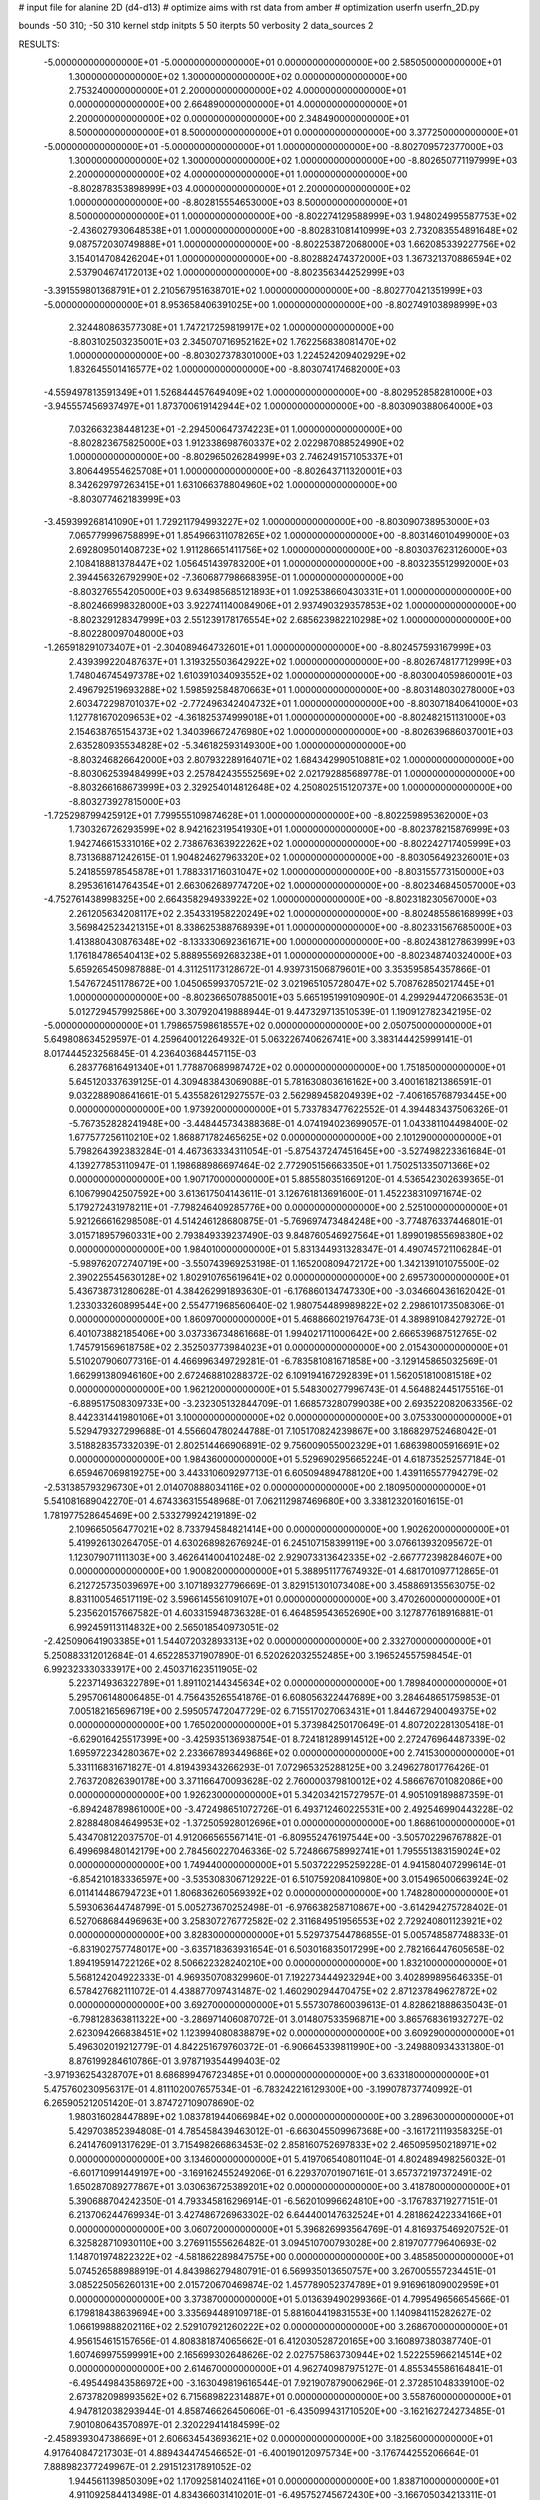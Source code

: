 # input file for alanine 2D (d4-d13)
# optimize aims with rst data from amber
# optimization
userfn       userfn_2D.py

bounds       -50 310; -50 310
kernel       stdp
initpts 5 50
iterpts     50
verbosity    2
data_sources    2


RESULTS:
 -5.000000000000000E+01 -5.000000000000000E+01  0.000000000000000E+00       2.585050000000000E+01
  1.300000000000000E+02  1.300000000000000E+02  0.000000000000000E+00       2.753240000000000E+01
  2.200000000000000E+02  4.000000000000000E+01  0.000000000000000E+00       2.664890000000000E+01
  4.000000000000000E+01  2.200000000000000E+02  0.000000000000000E+00       2.348490000000000E+01
  8.500000000000000E+01  8.500000000000000E+01  0.000000000000000E+00       3.377250000000000E+01
 -5.000000000000000E+01 -5.000000000000000E+01  1.000000000000000E+00      -8.802709572377000E+03
  1.300000000000000E+02  1.300000000000000E+02  1.000000000000000E+00      -8.802650771197999E+03
  2.200000000000000E+02  4.000000000000000E+01  1.000000000000000E+00      -8.802878353898999E+03
  4.000000000000000E+01  2.200000000000000E+02  1.000000000000000E+00      -8.802815554653000E+03
  8.500000000000000E+01  8.500000000000000E+01  1.000000000000000E+00      -8.802274129588999E+03
  1.948024995587753E+02 -2.436027930648538E+01  1.000000000000000E+00      -8.802831081410999E+03
  2.732083554891648E+02  9.087572030749888E+01  1.000000000000000E+00      -8.802253872068000E+03
  1.662085339227756E+02  3.154014708426204E+01  1.000000000000000E+00      -8.802882474372000E+03
  1.367321370886594E+02  2.537904674172013E+02  1.000000000000000E+00      -8.802356344252999E+03
 -3.391559801368791E+01  2.210567951638701E+02  1.000000000000000E+00      -8.802770421351999E+03
 -5.000000000000000E+01  8.953658406391025E+00  1.000000000000000E+00      -8.802749103898999E+03
  2.324480863577308E+01  1.747217259819917E+02  1.000000000000000E+00      -8.803102503235001E+03
  2.345070716952162E+02  1.762256838081470E+02  1.000000000000000E+00      -8.803027378301000E+03
  1.224524209402929E+02  1.832645501416577E+02  1.000000000000000E+00      -8.803074174682000E+03
 -4.559497813591349E+01  1.526844457649409E+02  1.000000000000000E+00      -8.802952858281000E+03
 -3.945557456937497E+01  1.873700619142944E+02  1.000000000000000E+00      -8.803090388064000E+03
  7.032663238448123E+01 -2.294500647374223E+01  1.000000000000000E+00      -8.802823675825000E+03
  1.912338698760337E+02  2.022987088524990E+02  1.000000000000000E+00      -8.802965026284999E+03
  2.746249157105337E+01  3.806449554625708E+01  1.000000000000000E+00      -8.802643711320001E+03
  8.342629797263415E+01  1.631066378804960E+02  1.000000000000000E+00      -8.803077462183999E+03
 -3.459399268141090E+01  1.729211794993227E+02  1.000000000000000E+00      -8.803090738953000E+03
  7.065779996758899E+01  1.854966311078265E+02  1.000000000000000E+00      -8.803146010499000E+03
  2.692809501408723E+02  1.911286651411756E+02  1.000000000000000E+00      -8.803037623126000E+03
  2.108418881378447E+02  1.056451439783200E+01  1.000000000000000E+00      -8.803235512992000E+03
  2.394456326792990E+02 -7.360687798668395E-01  1.000000000000000E+00      -8.803276554205000E+03
  9.634985685121893E+01  1.092538660430331E+01  1.000000000000000E+00      -8.802466998328000E+03
  3.922741140084906E+01  2.937490329357853E+02  1.000000000000000E+00      -8.802329128347999E+03
  2.551239178176554E+02  2.685623982210298E+02  1.000000000000000E+00      -8.802280097048000E+03
 -1.265918291073407E+01 -2.304089464732601E+01  1.000000000000000E+00      -8.802457593167999E+03
  2.439399220487637E+01  1.319325503642922E+02  1.000000000000000E+00      -8.802674817712999E+03
  1.748046745497378E+02  1.610391034093552E+02  1.000000000000000E+00      -8.803004059860001E+03
  2.496792519693288E+02  1.598592584870663E+01  1.000000000000000E+00      -8.803148030278000E+03
  2.603472298701037E+02 -2.772496342404732E+01  1.000000000000000E+00      -8.803071840641000E+03
  1.127781670209653E+02 -4.361825374999018E+01  1.000000000000000E+00      -8.802482151131000E+03
  2.154638765154373E+02  1.340396672476980E+02  1.000000000000000E+00      -8.802639686037001E+03
  2.635280935534828E+02 -5.346182593149300E+00  1.000000000000000E+00      -8.803246826642000E+03
  2.807932289164071E+02  1.684342990510881E+02  1.000000000000000E+00      -8.803062539484999E+03
  2.257842435552569E+02  2.021792885689778E-01  1.000000000000000E+00      -8.803266168673999E+03
  2.329254014812648E+02  4.250802515120737E+00  1.000000000000000E+00      -8.803273927815000E+03
 -1.725298799425912E+01  7.799555109874628E+01  1.000000000000000E+00      -8.802259895362000E+03
  1.730326726293599E+02  8.942162319541930E+01  1.000000000000000E+00      -8.802378215876999E+03
  1.942746615331016E+02  2.738676363922262E+02  1.000000000000000E+00      -8.802242717405999E+03
  8.731368871242615E-01  1.904824627963320E+02  1.000000000000000E+00      -8.803056492326001E+03
  5.241855978545878E+01  1.788331716031047E+02  1.000000000000000E+00      -8.803155773150000E+03
  8.295361614764354E+01  2.663062689774720E+02  1.000000000000000E+00      -8.802346845057000E+03
 -4.752761438998325E+00  2.664358294933922E+02  1.000000000000000E+00      -8.802318230567000E+03
  2.261205634208117E+02  2.354331958220249E+02  1.000000000000000E+00      -8.802485586168999E+03
  3.569842523421315E+01  8.338625388768939E+01  1.000000000000000E+00      -8.802331567685000E+03
  1.413880430876348E+02 -8.133330692361671E+00  1.000000000000000E+00      -8.802438127863999E+03
  1.176184786540413E+02  5.888955692683238E+01  1.000000000000000E+00      -8.802348740324000E+03       5.659265450987888E-01       4.311251173128672E-01  4.939731506879601E+00  3.353595854357866E-01  1.547672451178672E+00  1.045065993705721E-02
  3.021965105728047E+02  5.708762850217445E+01  1.000000000000000E+00      -8.802366507885001E+03       5.665195199109090E-01       4.299294472066353E-01  5.012729457992586E+00  3.307920419888944E-01  9.447329713510539E-01  1.190912782342195E-02
 -5.000000000000000E+01  1.798657598618557E+02  0.000000000000000E+00       2.050750000000000E+01       5.649808634529597E-01       4.259640012264932E-01  5.063226740626741E+00  3.383144425999141E-01  8.017444523256845E-01  4.236403684457115E-03
  6.283776816491340E+01  1.778870689987472E+02  0.000000000000000E+00       1.751850000000000E+01       5.645120337639125E-01       4.309483843069088E-01  5.781630803616162E+00  3.400161821386591E-01  9.032288908641661E-01  5.435582612927557E-03
  2.562989458204939E+02 -7.406165768793445E+00  0.000000000000000E+00       1.973920000000000E+01       5.733783477622552E-01       4.394483437506326E-01 -5.767352828241948E+00 -3.448445734388368E-01  4.074194023699057E-01  1.043381104498400E-02
  1.677577256110210E+02  1.868871782465625E+02  0.000000000000000E+00       2.101290000000000E+01       5.798264392383284E-01       4.467363334311054E-01 -5.875437247451645E+00 -3.527498223361684E-01  4.139277853110947E-01  1.198688986697464E-02
  2.772905156663350E+01  1.750251335071366E+02  0.000000000000000E+00       1.907170000000000E+01       5.885580351669120E-01       4.536542302639365E-01  6.106799042507592E+00  3.613617504143611E-01  3.126761813691600E-01  1.452238310971674E-02
  5.179272431978211E+01 -7.798246409285776E+00  0.000000000000000E+00       2.525100000000000E+01       5.921266616298508E-01       4.514246128680875E-01 -5.769697473484248E+00 -3.774876337446801E-01  3.015718957960331E+00  2.793849339237490E-03
  9.848760546927564E+01  1.899019855698380E+02  0.000000000000000E+00       1.984010000000000E+01       5.831344931328347E-01       4.490745721106284E-01 -5.989762072740719E+00 -3.550743969253198E-01  1.165200809472172E+00  1.342139101075500E-02
  2.390225545630128E+02  1.802910765619641E+02  0.000000000000000E+00       2.695730000000000E+01       5.436738731280628E-01       4.384262991893630E-01 -6.176860134747330E+00 -3.034660436162042E-01  1.233033260899544E+00  2.554771968560640E-02
  1.980754489989822E+02  2.298610173508306E-01  0.000000000000000E+00       1.860970000000000E+01       5.468866021976473E-01       4.389891084279272E-01  6.401073882185406E+00  3.037336734861668E-01  1.994021711000642E+00  2.666539687512765E-02
  1.745791569618758E+02  2.352503773984023E+01  0.000000000000000E+00       2.015430000000000E+01       5.510207906077316E-01       4.466996349729281E-01 -6.783581081671858E+00 -3.129145865032569E-01  1.662991380946160E+00  2.672468810288372E-02
  6.109194167292839E+01  1.562051810081518E+02  0.000000000000000E+00       1.962120000000000E+01       5.548300277996743E-01       4.564882445175516E-01 -6.889517508309733E+00 -3.232305132844709E-01  1.668573280799038E+00  2.693522082063356E-02
  8.442331441980106E+01  3.100000000000000E+02  0.000000000000000E+00       3.075330000000000E+01       5.529479327299688E-01       4.556604780244788E-01  7.105170824239867E+00  3.186829752468042E-01  3.518828357332039E-01  2.802514466906891E-02
  9.756009055002329E+01  1.686398005916691E+02  0.000000000000000E+00       1.984360000000000E+01       5.529690295665224E-01       4.618735252577184E-01  6.659467069819275E+00  3.443310609297713E-01  6.605094894788120E+00  1.439116557794279E-02
 -2.531385793296730E+01  2.014070888034116E+02  0.000000000000000E+00       2.180950000000000E+01       5.541081689042270E-01       4.674336315548968E-01  7.062112987469680E+00  3.338123201601615E-01  1.781977528645469E+00  2.533279924219189E-02
  2.109665056477021E+02  8.733794584821414E+00  0.000000000000000E+00       1.902620000000000E+01       5.419926130264705E-01       4.630268982676924E-01  6.245107158399119E+00  3.076613932095672E-01  1.123079071111303E+00  3.462641400410248E-02
  2.929073313642335E+02 -2.667772398284607E+00  0.000000000000000E+00       1.900820000000000E+01       5.388951177674932E-01       4.681701097712865E-01  6.212725735039697E+00  3.107189327796669E-01  3.829151301073408E+00  3.458869135563075E-02
  8.831100546517119E-02  3.596614556109107E+01  0.000000000000000E+00       3.470260000000000E+01       5.235620157667582E-01       4.603315948736328E-01  6.464859543652690E+00  3.127877618916881E-01  6.992459113114832E+00  2.565018540973051E-02
 -2.425090641903385E+01  1.544072032893313E+02  0.000000000000000E+00       2.332700000000000E+01       5.250883312012684E-01       4.652285371907890E-01  6.520262032552485E+00  3.196524557598454E-01  6.992323330333917E+00  2.450371623511905E-02
  5.223714936322789E+01  1.891102144345634E+02  0.000000000000000E+00       1.789840000000000E+01       5.295706148006485E-01       4.756435265541876E-01  6.608056322447689E+00  3.284648651759853E-01  7.005182165696719E+00  2.595057472047729E-02
  6.715517027063431E+01  1.844672940049375E+02  0.000000000000000E+00       1.765020000000000E+01       5.373984250170649E-01       4.807202281305418E-01 -6.629016425517399E+00 -3.425935136938754E-01  8.724181289914512E+00  2.272476964487339E-02
  1.695972234280367E+02  2.233667893449686E+02  0.000000000000000E+00       2.741530000000000E+01       5.331116831671827E-01       4.819439343266293E-01  7.072965325288125E+00  3.249627801776426E-01  2.763720826390178E+00  3.371166470093628E-02
  2.760000379810012E+02  4.586676701082086E+00  0.000000000000000E+00       1.926230000000000E+01       5.342034215727957E-01       4.905109189887359E-01 -6.894248789861000E+00 -3.472498651072726E-01  6.493712460225531E+00  2.492546990443228E-02
  2.828848084649953E+02 -1.372505928012696E+01  0.000000000000000E+00       1.868610000000000E+01       5.434708122037570E-01       4.912066565567141E-01 -6.809552476197544E+00 -3.505702296767882E-01  6.499698480142179E+00  2.784560227046336E-02
  5.724866758992741E+01  1.795551383159024E+02  0.000000000000000E+00       1.749440000000000E+01       5.503722295259228E-01       4.941580407299614E-01 -6.854210183336597E+00 -3.535308306712922E-01  6.510759208410980E+00  3.015496500663924E-02
  6.011414486794723E+01  1.806836260569392E+02  0.000000000000000E+00       1.748280000000000E+01       5.593063644748799E-01       5.005273670252498E-01 -6.976638258710867E+00 -3.614294275728402E-01  6.527068684496963E+00  3.258307276772582E-02
  2.311684951956553E+02  2.729240801123921E+02  0.000000000000000E+00       3.828300000000000E+01       5.529737544786855E-01       5.005748587748833E-01 -6.831902757748017E+00 -3.635718363931654E-01  6.503016835017299E+00  2.782166447605658E-02
  1.894195914722126E+02  8.506622328240210E+00  0.000000000000000E+00       1.832100000000000E+01       5.568124204922333E-01       4.969350708329960E-01  7.192273444923294E+00  3.402899895646335E-01  6.578427682111072E-01  4.438877097431487E-02
  1.460290294470475E+02  2.871237849627872E+02  0.000000000000000E+00       3.692700000000000E+01       5.557307860039613E-01       4.828621888635043E-01 -6.798128363811322E+00 -3.286971406087072E-01  3.014807533596871E+00  3.865768361932727E-02
  2.623094266838451E+02  1.123994080838879E+02  0.000000000000000E+00       3.609290000000000E+01       5.496302019212779E-01       4.842251679760372E-01 -6.906645339811990E+00 -3.249880934331380E-01  8.876199284610786E-01  3.978719354499403E-02
 -3.971936254328707E+01  8.686899476723485E+01  0.000000000000000E+00       3.633180000000000E+01       5.475760230956317E-01       4.811102007657534E-01 -6.783242216129300E+00 -3.199078737740992E-01  6.265905212051420E-01  3.874727109078690E-02
  1.980316028447889E+02  1.083781944066984E+02  0.000000000000000E+00       3.289630000000000E+01       5.429703852394808E-01       4.785458439463012E-01 -6.663045509967368E+00 -3.161721119358325E-01  6.241476091317629E-01  3.715498266863453E-02
  2.858160752697833E+02  2.465095950218971E+02  0.000000000000000E+00       3.134600000000000E+01       5.419706540801104E-01       4.802489498256032E-01 -6.601710991449197E+00 -3.169162455249206E-01  6.229370701907161E-01  3.657372197372491E-02
  1.650287089277867E+01  3.030636725389201E+02  0.000000000000000E+00       3.418780000000000E+01       5.390688704242350E-01       4.793345816296914E-01 -6.562010996624810E+00 -3.176783719277151E-01  6.213706244769934E-01  3.427486726963302E-02
  6.644400147632524E+01  4.281862422334166E+01  0.000000000000000E+00       3.060720000000000E+01       5.396826993564769E-01       4.816937546920752E-01  6.325828710930110E+00  3.276911555626482E-01  3.094510700793028E+00  2.819707779640693E-02
  1.148701974822322E+02 -4.581862289847575E+00  0.000000000000000E+00       3.485850000000000E+01       5.074526588988919E-01       4.843986279480791E-01  6.569935013650757E+00  3.267005557234451E-01  3.085225056260131E+00  2.015720670469874E-02
  1.457789052374789E+01  9.916961809002959E+01  0.000000000000000E+00       3.373870000000000E+01       5.013639490299366E-01       4.799549656654566E-01  6.179818438639694E+00  3.335694489109718E-01  5.881604419831553E+00  1.140984115282627E-02
  1.066199888202116E+02  2.529107921260222E+02  0.000000000000000E+00       3.268670000000000E+01       4.956154615157656E-01       4.808381874065662E-01  6.412030528720165E+00  3.160897380387740E-01  1.607469975599991E+00  2.165699302648626E-02
  2.027575863730944E+02  1.522255966214514E+02  0.000000000000000E+00       2.614670000000000E+01       4.962740987975127E-01       4.855345586164841E-01 -6.495449843586972E+00 -3.163049819616544E-01  7.921907879006296E-01  2.372851048339100E-02
  2.673782098993562E+02  6.715689822314887E+01  0.000000000000000E+00       3.558760000000000E+01       4.947812038293944E-01       4.858746626450606E-01 -6.435099431710520E+00 -3.162162724273485E-01  7.901080643570897E-01  2.320229414184599E-02
 -2.458939304738669E+01  2.606634543693621E+02  0.000000000000000E+00       3.182560000000000E+01       4.917640847217303E-01       4.889434474546652E-01 -6.400190120975734E+00 -3.176744255206664E-01  7.888982377249967E-01  2.291512317891052E-02
  1.944561139850309E+02  1.170925814024116E+01  0.000000000000000E+00       1.838710000000000E+01       4.911092584413498E-01       4.834366031410201E-01 -6.495752745672430E+00 -3.166705034213311E-01  1.056638030864132E-01  2.333703600079208E-02
  1.458832455922968E+02  8.018938633277533E+01  0.000000000000000E+00       3.190280000000000E+01       4.915122889126236E-01       4.840702283430787E-01 -6.451750876651143E+00 -3.166825165454884E-01  2.753583683759759E-01  2.292017915917202E-02
  3.057844553538994E+00 -5.534516894446705E+00  0.000000000000000E+00       3.459190000000000E+01       4.459812262746662E-01       4.627256018236054E-01 -5.823744073496925E+00 -3.267844009546052E-01  6.351036863693970E+00  4.723669636879009E-04
  2.113719694282588E+02  2.150393443544148E+02  0.000000000000000E+00       2.921000000000000E+01       4.454863074823037E-01       4.647182294824105E-01 -5.828675407972691E+00 -3.277955753488471E-01  6.193398772594563E+00  4.613480019456086E-04
  5.228875196515606E+01  2.706118429038526E+02  0.000000000000000E+00       3.214230000000000E+01       4.472210989344921E-01       4.700646883145812E-01 -5.631823174280439E+00 -3.277818325552763E-01  6.980300726361416E+00  5.161731878961435E-04
  1.957167002087828E+02  2.991193576239672E+02  0.000000000000000E+00       3.374120000000000E+01       4.453517334340671E-01       4.804394663381572E-01 -5.692113521381851E+00 -3.343461873397892E-01  6.941511937593557E+00  5.127837875629753E-04
  2.754940458463137E+02  2.891258068764577E+02  0.000000000000000E+00       3.217810000000000E+01       4.456496564324210E-01       4.857372460638328E-01 -5.741905660802131E+00 -3.349145038184617E-01  6.501254535189881E+00  2.123316045743636E-03
  1.109505701588422E+02  3.990205727299508E+01  0.000000000000000E+00       3.352750000000000E+01       4.425535446246197E-01       4.802506264709655E-01 -5.686604598907281E+00 -3.319005833346720E-01  6.157309846830920E+00  1.718925315745213E-03
  2.320042976931352E+02  9.106553174511791E+01  0.000000000000000E+00       3.795900000000000E+01       4.394209250024743E-01       4.874896858809109E-01 -6.110064434862773E+00 -3.160552460750168E-01  1.485839194042745E+00  1.570112810098211E-02